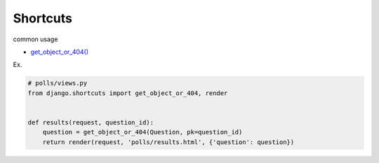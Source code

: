 Shortcuts
============

common usage

- `get_object_or_404() <https://docs.djangoproject.com/en/3.1/topics/http/shortcuts/#get-object-or-404>`_

Ex.

.. code:: py

  # polls/views.py
  from django.shortcuts import get_object_or_404, render


  def results(request, question_id):
      question = get_object_or_404(Question, pk=question_id)
      return render(request, 'polls/results.html', {'question': question})



